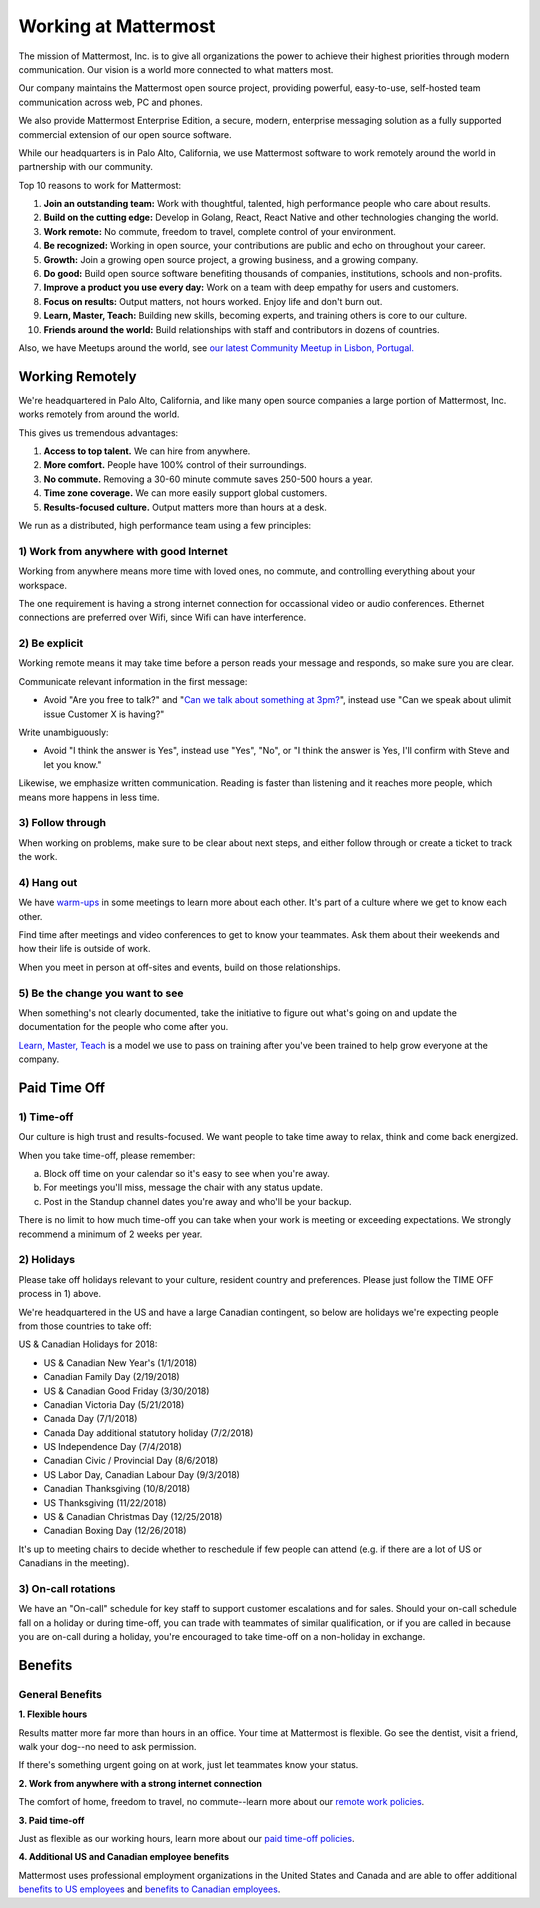 =====================
Working at Mattermost
=====================

The mission of Mattermost, Inc. is to give all organizations the power to achieve their highest priorities through modern communication. Our vision is a world more connected to what matters most.

Our company maintains the Mattermost open source project, providing powerful, easy-to-use, self-hosted team communication across web, PC and phones.

We also provide Mattermost Enterprise Edition, a secure, modern, enterprise messaging solution as a fully supported commercial extension of our open source software.

While our headquarters is in Palo Alto, California, we use Mattermost software to work remotely around the world in partnership with our community.

Top 10 reasons to work for Mattermost:

1. **Join an outstanding team:** Work with thoughtful, talented, high performance people who care about results.
2. **Build on the cutting edge:** Develop in Golang, React, React Native and other technologies changing the world.
3. **Work remote:** No commute, freedom to travel, complete control of your environment.
4. **Be recognized:** Working in open source, your contributions are public and echo on throughout your career.
5. **Growth:** Join a growing open source project, a growing business, and a growing company.
6. **Do good:** Build open source software benefiting thousands of companies, institutions, schools and non-profits.
7. **Improve a product you use every day:** Work on a team with deep empathy for users and customers.
8. **Focus on results:** Output matters, not hours worked. Enjoy life and don't burn out.
9. **Learn, Master, Teach:** Building new skills, becoming experts, and training others is core to our culture.
10. **Friends around the world:** Build relationships with staff and contributors in dozens of countries.

Also, we have Meetups around the world, see `our latest Community Meetup in Lisbon, Portugal. <https://www.youtube.com/watch?v=CZXaYttz3NA&feature=youtu.be>`_

----------------
Working Remotely
----------------

We're headquartered in Palo Alto, California, and like many open source companies a large portion of Mattermost, Inc. works remotely from around the world.

This gives us tremendous advantages:

1. **Access to top talent.** We can hire from anywhere.
2. **More comfort.** People have 100% control of their surroundings.
3. **No commute.** Removing a 30-60 minute commute saves 250-500 hours a year.
4. **Time zone coverage.** We can more easily support global customers.
5. **Results-focused culture.** Output matters more than hours at a desk.

We run as a distributed, high performance team using a few principles:

1) Work from anywhere with good Internet
~~~~~~~~~~~~~~~~~~~~~~~~~~~~~~~~~~~~~~~~
Working from anywhere means more time with loved ones, no commute, and controlling everything about your workspace.

The one requirement is having a strong internet connection for occassional video or audio conferences. Ethernet connections are preferred over Wifi, since Wifi can have interference.

2) Be explicit
~~~~~~~~~~~~~~~~~~~~~~~~~~~~~~~~~~~~~~~~

Working remote means it may take time before a person reads your message and responds, so make sure you are clear.

Communicate relevant information in the first message:

- Avoid "Are you free to talk?" and "`Can we talk about something at 3pm? <https://www.nytimes.com/2015/08/16/jobs/when-youre-in-charge-your-whisper-may-feel-like-a-shout.html?_r=0>`_", instead use "Can we speak about ulimit issue Customer X is having?"

Write unambiguously:

- Avoid "I think the answer is Yes", instead use "Yes", "No", or "I think the answer is Yes, I'll confirm with Steve and let you know."

Likewise, we emphasize written communication. Reading is faster than listening and it reaches more people, which means more happens in less time.

3) Follow through
~~~~~~~~~~~~~~~~~
When working on problems, make sure to be clear about next steps, and either follow through or create a ticket to track the work.

4) Hang out
~~~~~~~~~~~
We have `warm-ups <https://docs.mattermost.com/process/training.html#warm-ups>`_ in some meetings to learn more about each other. It's part of a culture where we get to know each other.

Find time after meetings and video conferences to get to know your teammates. Ask them about their weekends and how their life is outside of work.

When you meet in person at off-sites and events, build on those relationships.

5) Be the change you want to see
~~~~~~~~~~~~~~~~~~~~~~~~~~~~~~~~
When something's not clearly documented, take the initiative to figure out what's going on and update the documentation for the people who come after you.

`Learn, Master, Teach <https://docs.mattermost.com/process/training.html#learn-master-teach>`_ is a model we use to pass on training after you've been trained to help grow everyone at the company.


-------------
Paid Time Off
-------------

1) Time-off
~~~~~~~~~~~

Our culture is high trust and results-focused. We want people to take time away to relax, think and come back energized. 

When you take time-off, please remember:

a) Block off time on your calendar so it's easy to see when you're away.

b) For meetings you'll miss, message the chair with any status update.

c) Post in the Standup channel dates you're away and who'll be your backup.

There is no limit to how much time-off you can take when your work is meeting or exceeding expectations. We strongly recommend a minimum of 2 weeks per year.

2) Holidays
~~~~~~~~~~~

Please take off holidays relevant to your culture, resident country and preferences. Please just follow the TIME OFF process in 1) above.

We're headquartered in the US and have a large Canadian contingent, so below are holidays we're expecting people from those countries to take off:

US & Canadian Holidays for 2018:

- US & Canadian New Year's (1/1/2018)
- Canadian Family Day (2/19/2018)
- US & Canadian Good Friday (3/30/2018)
- Canadian Victoria Day (5/21/2018)
- Canada Day (7/1/2018)
- Canada Day additional statutory holiday (7/2/2018)
- US Independence Day (7/4/2018)
- Canadian Civic / Provincial Day (8/6/2018)
- US Labor Day, Canadian Labour Day (9/3/2018)
- Canadian Thanksgiving (10/8/2018)
- US Thanksgiving (11/22/2018)
- US & Canadian Christmas Day (12/25/2018)
- Canadian Boxing Day (12/26/2018)

It's up to meeting chairs to decide whether to reschedule if few people can attend (e.g. if there are a lot of US or Canadians in the meeting).

3) On-call rotations
~~~~~~~~~~~~~~~~~~~~

We have an "On-call" schedule for key staff to support customer escalations and for sales. Should your on-call schedule fall on a holiday or during time-off, you can trade with teammates of similar qualification, or if you are called in because you are on-call during a holiday, you're encouraged to take time-off on a non-holiday in exchange.

--------
Benefits
--------

General Benefits
~~~~~~~~~~~~~~~~

**1. Flexible hours**

Results matter more far more than hours in an office. Your time at Mattermost is flexible. Go see the dentist, visit a friend, walk your dog--no need to ask permission.

If there's something urgent going on at work, just let teammates know your status.

**2. Work from anywhere with a strong internet connection**

The comfort of home, freedom to travel, no commute--learn more about our `remote work policies <https://docs.mattermost.com/process/working-at-mattermost.html#working-remotely>`_.

**3. Paid time-off**

Just as flexible as our working hours, learn more about our `paid time-off policies <https://docs.mattermost.com/process/working-at-mattermost.html#paid-time-off>`_.

**4. Additional US and Canadian employee benefits**

Mattermost uses professional employment organizations in the United States and Canada and are able to offer additional `benefits to US employees <benefits-us.html>`_ and `benefits to Canadian employees <benefits-canada.html>`_.
